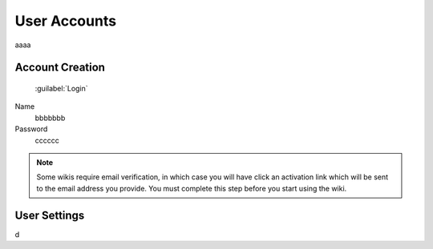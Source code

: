 =============
User Accounts
=============

aaaa

Account Creation
================

 :guilabel:`Login` 

Name
 bbbbbbb

Password
 cccccc

.. note::
 Some wikis require email verification, in which case you will have click an activation link which
 will be sent to the email address you provide. You must complete this step before you start using
 the wiki.

User Settings
=============

d
